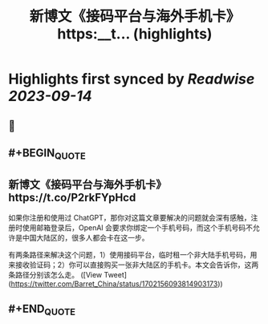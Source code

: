 :PROPERTIES:
:title: 新博文《接码平台与海外手机卡》https:__t... (highlights)
:END:

:PROPERTIES:
:author: [[Barret_China on Twitter]]
:full-title: "新博文《接码平台与海外手机卡》https://t..."
:category: [[tweets]]
:url: https://twitter.com/Barret_China/status/1702156093814903173
:END:

* Highlights first synced by [[Readwise]] [[2023-09-14]]
** 📌
** #+BEGIN_QUOTE
** 新博文《接码平台与海外手机卡》https://t.co/P2rkFYpHcd

如果你注册和使用过 ChatGPT，那你对这篇文章要解决的问题就会深有感触，注册时使用邮箱登录后，OpenAI 会要求你绑定一个手机号码，而这个手机号码不允许是中国大陆区的，很多人都会卡在这一步。

有两条路径来解决这个问题，1）使用接码平台，临时租一个非大陆手机号码，用来接收验证码；2）你可以直接购买一张非大陆区的手机卡。本文会告诉你，这两条路径分别该怎么走。  ([View Tweet](https://twitter.com/Barret_China/status/1702156093814903173))
** #+END_QUOTE